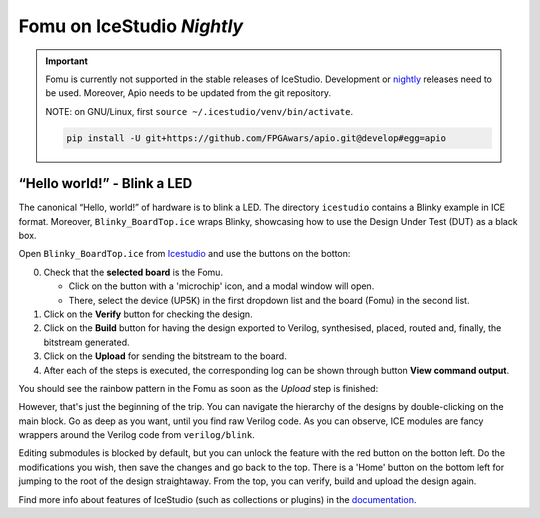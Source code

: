 Fomu on IceStudio *Nightly*
---------------------------

.. IMPORTANT:: Fomu is currently not supported in the stable releases
  of IceStudio. Development or `nightly <https://github.com/juanmard/icestudio/releases/tag/nightly>`_
  releases need to be used. Moreover, Apio needs to be updated from
  the git repository.

  NOTE: on GNU/Linux, first ``source ~/.icestudio/venv/bin/activate``.

  .. code-block:: shell

      pip install -U git+https://github.com/FPGAwars/apio.git@develop#egg=apio

“Hello world!” - Blink a LED
^^^^^^^^^^^^^^^^^^^^^^^^^^^^

The canonical “Hello, world!” of hardware is to blink a LED. The
directory ``icestudio`` contains a Blinky example in ICE format.
Moreover, ``Blinky_BoardTop.ice`` wraps Blinky, showcasing how
to use the Design Under Test (DUT) as a black box.

Open ``Blinky_BoardTop.ice`` from `Icestudio <https://juanmard.github.io/icestudio/>`_
and use the buttons on the botton:

.. image:: _static/icestudio/blinky_steps.png
   :width: 600 px
   :align: center
   :target: https://github.com/juanmard/icestudio

0. Check that the **selected board** is the Fomu.

   - Click on the button with a 'microchip' icon, and a modal window will open.
   - There, select the device (UP5K) in the first dropdown list and the board (Fomu) in the second list.

1. Click on the **Verify** button for checking the design.
2. Click on the **Build** button for having the design exported to Verilog, synthesised, placed, routed and, finally, the bitstream generated.
3. Click on the **Upload** for sending the bitstream to the board.
4. After each of the steps is executed, the corresponding log can be shown through button **View command output**.

You should see the rainbow pattern in the Fomu as soon as the *Upload*
step is finished:

.. image:: _static/icestudio/blinky_video.gif
   :width: 600 px
   :align: center
   :target: https://github.com/juanmard/icestudio

However, that's just the beginning of the trip. You
can navigate the hierarchy of the designs by double-clicking on the main
block. Go as deep as you want, until you find raw Verilog code. As you
can observe, ICE modules are fancy wrappers around the Verilog code from
``verilog/blink``.

Editing submodules is blocked by default, but you can unlock the feature
with the red button on the botton left. Do the modifications you wish,
then save the changes and go back to the top. There is a 'Home' button
on the bottom left for jumping to the root of the design straightaway.
From the top, you can verify, build and upload the design again.

Find more info about features of IceStudio (such as collections or
plugins) in the `documentation <https://juanmard.github.io/icestudio/index.html>`_.
